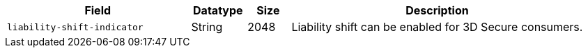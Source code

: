[cols="30m,9,7,48a"]
|===
|Field |Datatype |Size |Description

| liability-shift-indicator 
| String 
| 2048 
| Liability shift can be enabled for 3D Secure consumers.
|===